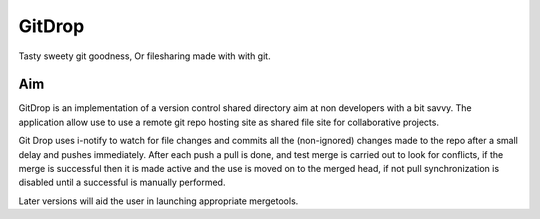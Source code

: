 GitDrop
=======

Tasty sweety git goodness, Or filesharing made with with git.


Aim
---

GitDrop is an implementation of a version control shared directory aim
at non developers with a bit savvy.  The application allow use to 
use a remote git repo hosting site as shared file site for collaborative
projects.

Git Drop uses i-notify to watch for file changes and commits all the 
(non-ignored) changes made to the repo after a small delay and pushes 
immediately. After each push a pull is done, and test merge is carried out
to look for conflicts, if the merge is successful then it is made active and
the use is moved on to the merged head, if not pull synchronization is disabled
until a successful is manually performed.

Later versions will aid the user in launching appropriate mergetools.

